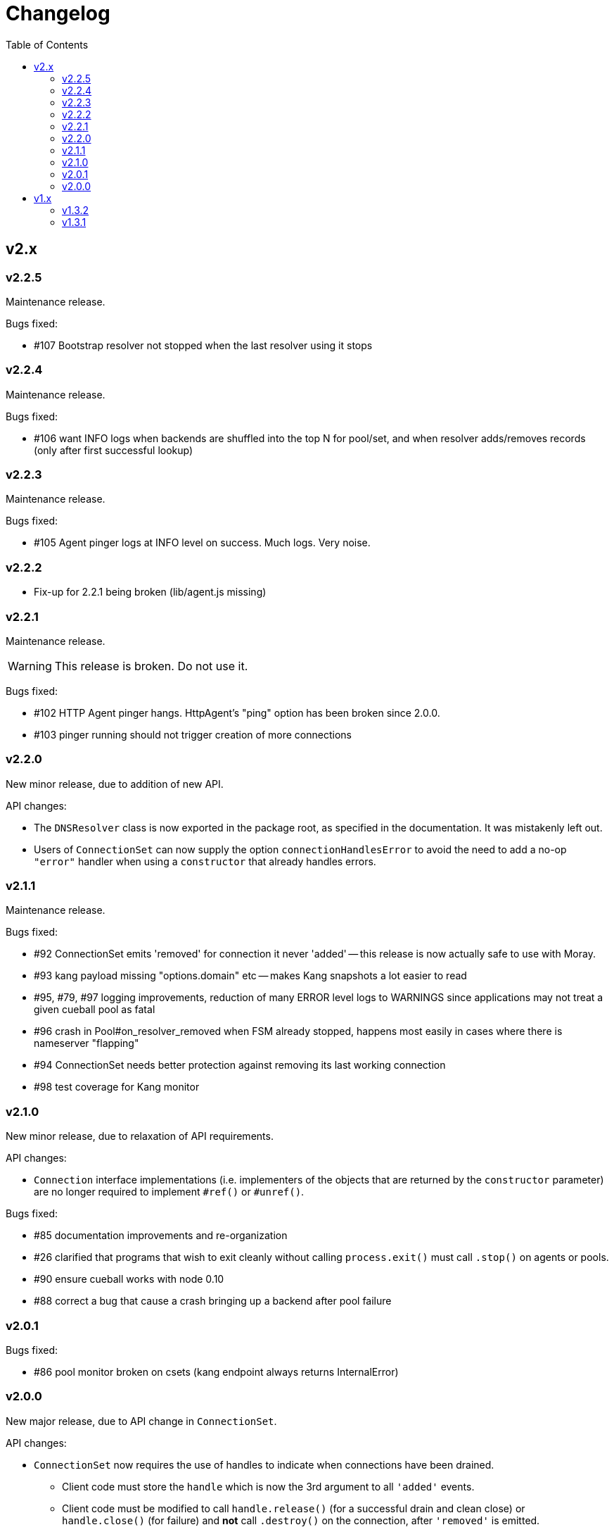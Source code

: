 :toc: macro

# Changelog

toc::[]

## v2.x

### v2.2.5

Maintenance release.

Bugs fixed:

 - #107 Bootstrap resolver not stopped when the last resolver using it
   stops

### v2.2.4

Maintenance release.

Bugs fixed:

 - #106 want INFO logs when backends are shuffled into the top N for
   pool/set, and when resolver adds/removes records (only after first
   successful lookup)

### v2.2.3

Maintenance release.

Bugs fixed:

 - #105 Agent pinger logs at INFO level on success. Much logs. Very noise.

### v2.2.2

 - Fix-up for 2.2.1 being broken (lib/agent.js missing)

### v2.2.1

Maintenance release.

WARNING: This release is broken. Do not use it.

Bugs fixed:

 - #102 HTTP Agent pinger hangs. HttpAgent's "ping" option has been broken
   since 2.0.0.
 - #103 pinger running should not trigger creation of more connections

### v2.2.0

New minor release, due to addition of new API.

API changes:

 - The `DNSResolver` class is now exported in the package root, as specified
   in the documentation. It was mistakenly left out.
 - Users of `ConnectionSet` can now supply the option `connectionHandlesError`
   to avoid the need to add a no-op `"error"` handler when using a `constructor`
   that already handles errors.

### v2.1.1

Maintenance release.

Bugs fixed:

 - #92 ConnectionSet emits 'removed' for connection it never 'added' -- this
   release is now actually safe to use with Moray.
 - #93 kang payload missing "options.domain" etc -- makes Kang snapshots a lot
   easier to read
 - #95, #79, #97 logging improvements, reduction of many ERROR level logs to
   WARNINGS since applications may not treat a given cueball pool as fatal
 - #96 crash in Pool#on_resolver_removed when FSM already stopped, happens most
   easily in cases where there is nameserver "flapping"
 - #94 ConnectionSet needs better protection against removing its last working
   connection
 - #98 test coverage for Kang monitor

### v2.1.0

New minor release, due to relaxation of API requirements.

API changes:

 - `Connection` interface implementations (i.e. implementers of the objects
   that are returned by the `constructor` parameter) are no longer required to
   implement `#ref()` or `#unref()`.

Bugs fixed:

 - #85 documentation improvements and re-organization
 - #26 clarified that programs that wish to exit cleanly without calling
   `process.exit()` must call `.stop()` on agents or pools.
 - #90 ensure cueball works with node 0.10
 - #88 correct a bug that cause a crash bringing up a backend after pool failure

### v2.0.1

Bugs fixed:

 - #86 pool monitor broken on csets (kang endpoint always returns InternalError)

### v2.0.0

New major release, due to API change in `ConnectionSet`.

API changes:

 - `ConnectionSet` now requires the use of handles to indicate when connections
   have been drained.
    * Client code must store the `handle` which is now the 3rd argument to
      all `'added'` events.
    * Client code must be modified to call `handle.release()` (for a successful
      drain and clean close) or `handle.close()` (for failure) and *not* call
      `.destroy()` on the connection, after `'removed'` is emitted.

Bugs fixed:

 - #77, #72, #73 rewrite of connection management FSMs. Solves a swathe of
   issues around error handling and protocols that don't keep-alive idle
   connections.
 - #83 new "internals" guide to explain the design and implementation of the
   library for new developers
 - #75 doc fix for optional parameters that are actually required
 - #82 pools should error-out all outstanding claims when entering "failed"
   state

## v1.x

### v1.3.2

Maintenance release.

Bugs fixed:

 - #70 possible crash whenever using the kang "pool monitor" feature.
 - #76 silenced spurious EventEmitter "leak" warnings

### v1.3.1

Maintenance release.

Bugs fixed:

 - #69 clearer log messages around connection attempts, failures and delays
 - #71 some additional assertions related to #70
 - #61 handling `null` as well as `undefined` for optional settings
